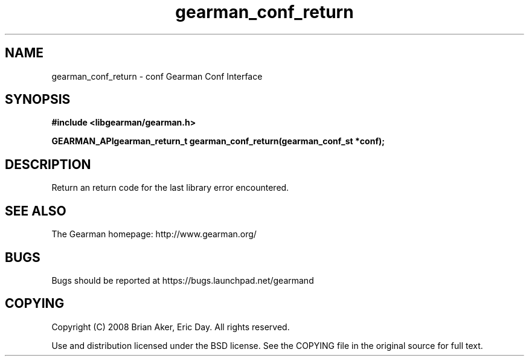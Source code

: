 .TH gearman_conf_return 3 2009-07-02 "Gearman" "Gearman"
.SH NAME
gearman_conf_return \- conf Gearman Conf Interface
.SH SYNOPSIS
.B #include <libgearman/gearman.h>
.sp
.BI "GEARMAN_APIgearman_return_t gearman_conf_return(gearman_conf_st *conf);"
.SH DESCRIPTION
Return an return code for the last library error encountered.
.SH "SEE ALSO"
The Gearman homepage: http://www.gearman.org/
.SH BUGS
Bugs should be reported at https://bugs.launchpad.net/gearmand
.SH COPYING
Copyright (C) 2008 Brian Aker, Eric Day. All rights reserved.

Use and distribution licensed under the BSD license. See the COPYING file in the original source for full text.
